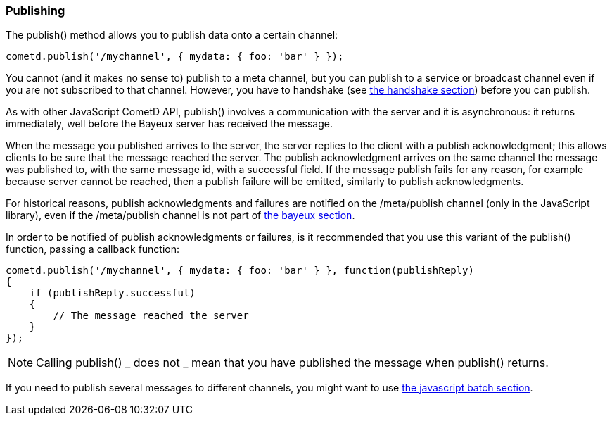 
[[_javascript_publish]]
=== Publishing

The +publish()+ method allows you to publish data onto a certain channel:

====
[source,javascript]
----
cometd.publish('/mychannel', { mydata: { foo: 'bar' } });
----
====

You cannot (and it makes no sense to) publish to a meta channel, but you can
publish to a service or broadcast channel even if you are not subscribed to that channel.
However, you have to handshake (see
<<_javascript_handshake,the handshake section>>) before you can publish.

As with other JavaScript CometD API, +publish()+ involves a communication with
the server and it is asynchronous: it returns immediately, well before the Bayeux
server has received the message.

When the message you published arrives to the server, the server replies to
the client with a publish acknowledgment; this allows clients to be sure that
the message reached the server.
The publish acknowledgment arrives on the same channel the message was published
to, with the same message +id+, with a +successful+ field.
If the message publish fails for any reason, for example because server cannot
be reached, then a publish failure will be emitted, similarly to publish acknowledgments.

For historical reasons, publish acknowledgments and failures are notified on
the +/meta/publish+ channel (only in the JavaScript library), even if the
+/meta/publish+ channel is not part of <<_bayeux,the bayeux section>>.

In order to be notified of publish acknowledgments or failures, is it recommended
that you use this variant of the +publish()+ function, passing a callback function:

====
[source,javascript]
----
cometd.publish('/mychannel', { mydata: { foo: 'bar' } }, function(publishReply)
{
    if (publishReply.successful)
    {
        // The message reached the server
    }
});
----
====

[NOTE]
====
Calling +publish()+ _ does not _ mean that you have published the message
when +publish()+ returns.
====

If you need to publish several messages to different channels, you might want
to use <<_javascript_batch,the javascript batch section>>.
